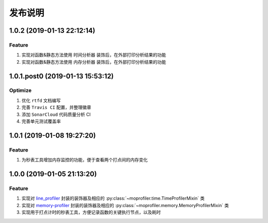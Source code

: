 .. _develop-release:

========
发布说明
========

1.0.2 (2019-01-13 22:12:14)
---------------------------

Feature
~~~~~~~

#. 实现对函数&静态方法使用 ``时间分析器`` 装饰后，在外部打印分析结果的功能
#. 实现对函数&静态方法使用 ``内存分析器`` 装饰后，在外部打印分析结果的功能


1.0.1.post0 (2019-01-13 15:53:12)
---------------------------------

Optimize
~~~~~~~~

#. 优化 ``rtfd`` 文档编写
#. 完善 ``Travis CI`` 配置，并整理徽章
#. 添加 ``SonarCloud`` 代码质量分析 CI
#. 完善单元测试覆盖率


1.0.1 (2019-01-08 19:27:20)
---------------------------

Feature
~~~~~~~

#. 为秒表工具增加内存监控的功能，便于查看两个打点间的内存变化


1.0.0 (2019-01-05 21:13:20)
---------------------------

Feature
~~~~~~~

#. 实现对 `line_profiler`_ 封装的装饰器及相应的 :py:class:`~moprofiler.time.TimeProfilerMixin` 类
#. 实现对 `memory-profiler`_ 封装的装饰器及相应的 :py:class:`~moprofiler.memory.MemoryProfilerMixin` 类
#. 实现用于打点计时的秒表工具，方便记录函数的关键执行节点，以及耗时


.. _line_profiler: https://github.com/rkern/line_profiler
.. _memory-profiler: https://github.com/pythonprofilers/memory_profiler
